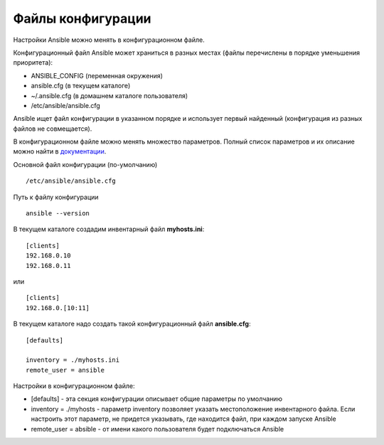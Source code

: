 Файлы конфигурации
~~~~~~~~~~~~~~~~~~~~~~~~

Настройки Ansible можно менять в конфигурационном файле.

Конфигурационный файл Ansible может храниться в разных местах (файлы перечислены в порядке уменьшения приоритета):

- ANSIBLE_CONFIG (переменная окружения)
- ansible.cfg (в текущем каталоге)
- ~/.ansible.cfg (в домашнем каталоге пользователя)
- /etc/ansible/ansible.cfg

Ansible ищет файл конфигурации в указанном порядке и использует первый найденный (конфигурация из разных файлов не совмещается).

В конфигурационном файле можно менять множество параметров. Полный список параметров и их описание можно найти в
`документации <https://docs.ansible.com/ansible/latest/reference_appendices/config.html#common-options>`__.

Основной файл конфигурации (по-умолчанию)

::

        /etc/ansible/ansible.cfg

Путь к файлу конфигурации
          
::

        ansible --version

В текущем каталоге создадим инвентарный файл **myhosts.ini**:

::

        [clients]
        192.168.0.10
        192.168.0.11
или

::

        [clients]
        192.168.0.[10:11]

В текущем каталоге надо создать такой конфигурационный файл **ansible.cfg**:

::

        [defaults]

        inventory = ./myhosts.ini
        remote_user = ansible

Настройки в конфигурационном файле:

- [defaults] - эта секция конфигурации описывает общие параметры по умолчанию
- inventory = ./myhosts - параметр inventory позволяет указать местоположение инвентарного файла. Если настроить этот параметр, не придется указывать, где находится файл, при каждом запуске Ansible
- remote_user = absible - от имени какого пользователя будет подключаться Ansible




